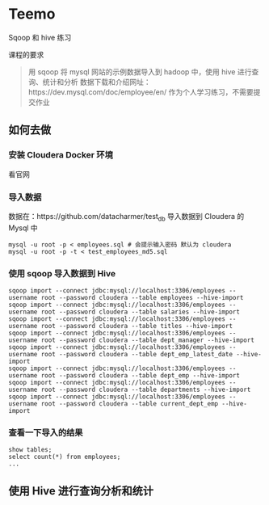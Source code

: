 * Teemo
Sqoop 和 hive 练习

课程的要求
#+BEGIN_QUOTE
用 sqoop 将 mysql 网站的示例数据导入到 hadoop 中，使用 hive 进行查询、统计和分析
数据下载和介绍网址：https://dev.mysql.com/doc/employee/en/
作为个人学习练习，不需要提交作业
#+END_QUOTE


** 如何去做
*** 安装 Cloudera Docker 环境
		看官网
*** 导入数据
 数据在：https://github.com/datacharmer/test_db
 导入数据到 Cloudera 的 Mysql 中
 #+BEGIN_SRC shell
 mysql -u root -p < employees.sql # 会提示输入密码 默认为 cloudera
 mysql -u root -p -t < test_employees_md5.sql
 #+END_SRC
*** 使用 sqoop 导入数据到 Hive
 #+BEGIN_SRC shell
 sqoop import --connect jdbc:mysql://localhost:3306/employees --username root --password cloudera --table employees --hive-import
 sqoop import --connect jdbc:mysql://localhost:3306/employees --username root --password cloudera --table salaries --hive-import
 sqoop import --connect jdbc:mysql://localhost:3306/employees --username root --password cloudera --table titles --hive-import
 sqoop import --connect jdbc:mysql://localhost:3306/employees --username root --password cloudera --table dept_manager --hive-import
 sqoop import --connect jdbc:mysql://localhost:3306/employees --username root --password cloudera --table dept_emp_latest_date --hive-import
 sqoop import --connect jdbc:mysql://localhost:3306/employees --username root --password cloudera --table dept_emp --hive-import
 sqoop import --connect jdbc:mysql://localhost:3306/employees --username root --password cloudera --table departments --hive-import
 sqoop import --connect jdbc:mysql://localhost:3306/employees --username root --password cloudera --table current_dept_emp --hive-import
 #+END_SRC
*** 查看一下导入的结果
 #+BEGIN_SRC shell
 show tables;
 select count(*) from employees;
 ...
 #+END_SRC


** 使用 Hive 进行查询分析和统计
